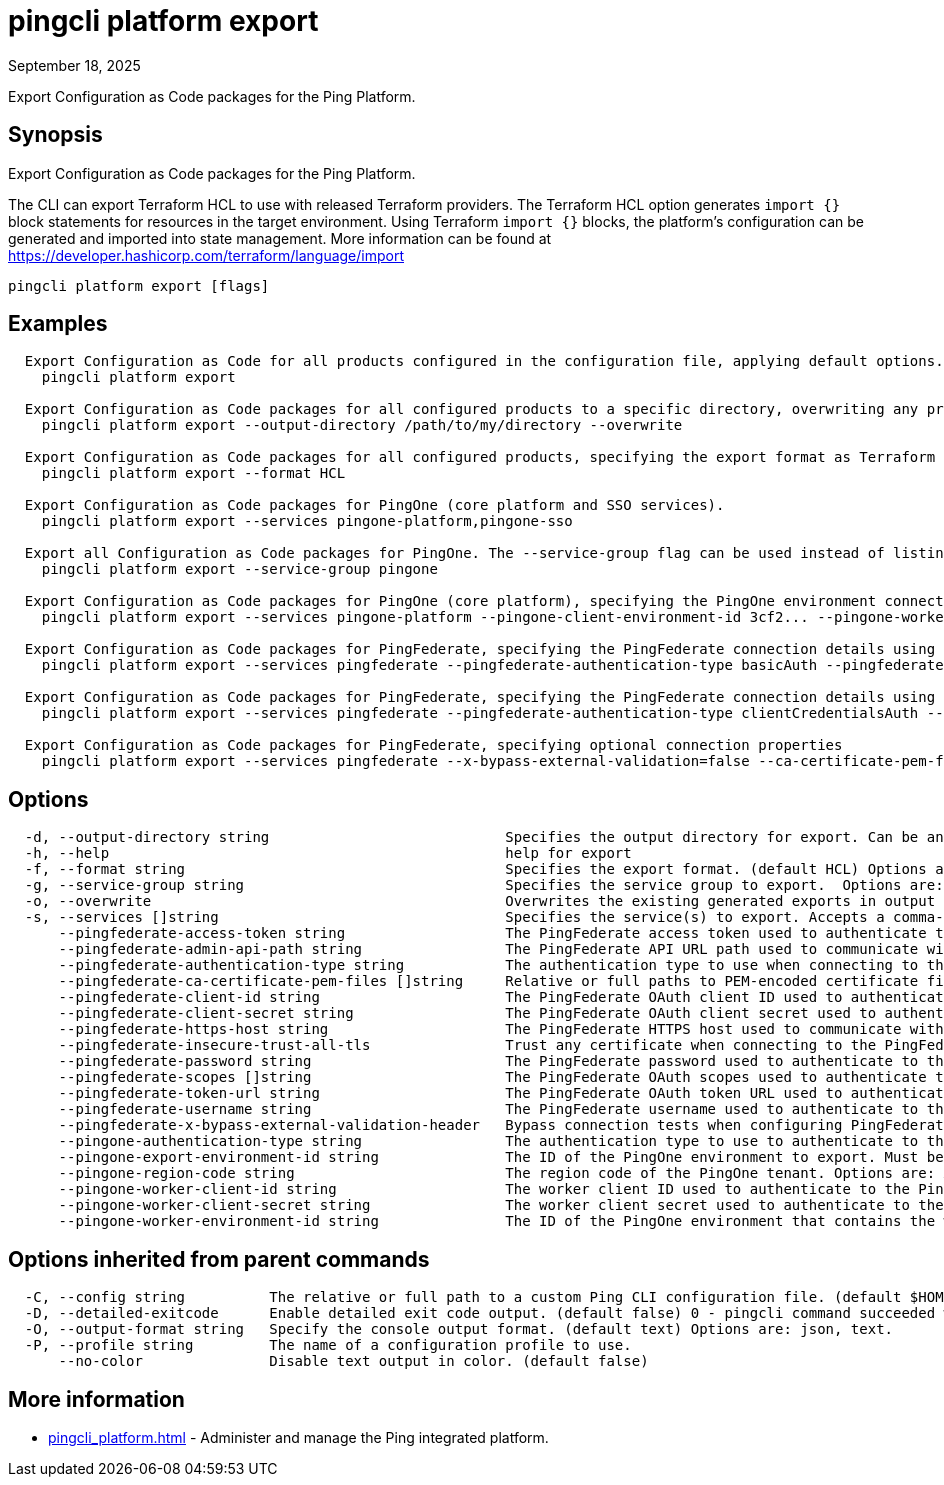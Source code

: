 = pingcli platform export
:created-date: September 18, 2025
:revdate: September 18, 2025
:resourceid: pingcli_command_reference_pingcli_platform_export

Export Configuration as Code packages for the Ping Platform.

== Synopsis

Export Configuration as Code packages for the Ping Platform.

The CLI can export Terraform HCL to use with released Terraform providers.
The Terraform HCL option generates `import {}` block statements for resources in the target environment.
Using Terraform `import {}` blocks, the platform's configuration can be generated and imported into state management.
More information can be found at https://developer.hashicorp.com/terraform/language/import

----
pingcli platform export [flags]
----

== Examples

----
  Export Configuration as Code for all products configured in the configuration file, applying default options.
    pingcli platform export

  Export Configuration as Code packages for all configured products to a specific directory, overwriting any previous export.
    pingcli platform export --output-directory /path/to/my/directory --overwrite

  Export Configuration as Code packages for all configured products, specifying the export format as Terraform HCL.
    pingcli platform export --format HCL

  Export Configuration as Code packages for PingOne (core platform and SSO services).
    pingcli platform export --services pingone-platform,pingone-sso

  Export all Configuration as Code packages for PingOne. The --service-group flag can be used instead of listing all pingone-* packages in --services flag.
    pingcli platform export --service-group pingone

  Export Configuration as Code packages for PingOne (core platform), specifying the PingOne environment connection details.
    pingcli platform export --services pingone-platform --pingone-client-environment-id 3cf2... --pingone-worker-client-id a719... --pingone-worker-client-secret ey..... --pingone-region-code EU

  Export Configuration as Code packages for PingFederate, specifying the PingFederate connection details using basic authentication.
    pingcli platform export --services pingfederate --pingfederate-authentication-type basicAuth --pingfederate-username administrator --pingfederate-password 2FederateM0re --pingfederate-https-host https://pingfederate-admin.bxretail.org

  Export Configuration as Code packages for PingFederate, specifying the PingFederate connection details using OAuth 2.0 client credentials.
    pingcli platform export --services pingfederate --pingfederate-authentication-type clientCredentialsAuth --pingfederate-client-id clientID --pingfederate-client-secret clientSecret --pingfederate-token-url https://pingfederate-admin.bxretail.org/as/token.oauth2

  Export Configuration as Code packages for PingFederate, specifying optional connection properties
    pingcli platform export --services pingfederate --x-bypass-external-validation=false --ca-certificate-pem-files "/path/to/cert.pem,/path/to/cert2.pem" --insecure-trust-all-tls=false
----

== Options

----
  -d, --output-directory string                            Specifies the output directory for export. Can be an absolute filepath or a relative filepath of the present working directory.  Example: '/Users/example/pingcli-export' Example: 'pingcli-export'
  -h, --help                                               help for export
  -f, --format string                                      Specifies the export format. (default HCL) Options are: HCL.
  -g, --service-group string                               Specifies the service group to export.  Options are: pingone. Example: 'pingone'
  -o, --overwrite                                          Overwrites the existing generated exports in output directory. (default false)
  -s, --services []string                                  Specifies the service(s) to export. Accepts a comma-separated string to delimit multiple services.  Options are: pingfederate, pingone-authorize, pingone-mfa, pingone-platform, pingone-protect, pingone-sso. Example: 'pingone-sso,pingone-mfa,pingfederate'
      --pingfederate-access-token string                   The PingFederate access token used to authenticate to the PingFederate admin API when using a custom OAuth 2.0 token method.
      --pingfederate-admin-api-path string                 The PingFederate API URL path used to communicate with PingFederate's admin API. (default /pf-admin-api/v1)
      --pingfederate-authentication-type string            The authentication type to use when connecting to the PingFederate admin API. Options are: accessTokenAuth, basicAuth, clientCredentialsAuth. Example: 'basicAuth'
      --pingfederate-ca-certificate-pem-files []string     Relative or full paths to PEM-encoded certificate files to be trusted as root CAs when connecting to the PingFederate server over HTTPS. (default []) Accepts a comma-separated string to delimit multiple PEM files.
      --pingfederate-client-id string                      The PingFederate OAuth client ID used to authenticate to the PingFederate admin API when using the OAuth 2.0 client credentials grant type.
      --pingfederate-client-secret string                  The PingFederate OAuth client secret used to authenticate to the PingFederate admin API when using the OAuth 2.0 client credentials grant type.
      --pingfederate-https-host string                     The PingFederate HTTPS host used to communicate with PingFederate's admin API. Example: 'https://pingfederate-admin.bxretail.org'
      --pingfederate-insecure-trust-all-tls                Trust any certificate when connecting to the PingFederate server admin API. (default false) This is insecure and shouldn't be enabled outside of testing.
      --pingfederate-password string                       The PingFederate password used to authenticate to the PingFederate admin API when using basic authentication.
      --pingfederate-scopes []string                       The PingFederate OAuth scopes used to authenticate to the PingFederate admin API when using the OAuth 2.0 client credentials grant type. (default []) Accepts a comma-separated string to delimit multiple scopes. Example: 'openid,profile'
      --pingfederate-token-url string                      The PingFederate OAuth token URL used to authenticate to the PingFederate admin API when using the OAuth 2.0 client credentials grant type.
      --pingfederate-username string                       The PingFederate username used to authenticate to the PingFederate admin API when using basic authentication. Example: 'administrator'
      --pingfederate-x-bypass-external-validation-header   Bypass connection tests when configuring PingFederate (the X-BypassExternalValidation header when using PingFederate's admin API). (default false)
      --pingone-authentication-type string                 The authentication type to use to authenticate to the PingOne management API. (default worker) Options are: worker.
      --pingone-export-environment-id string               The ID of the PingOne environment to export. Must be a valid PingOne UUID.
      --pingone-region-code string                         The region code of the PingOne tenant. Options are: AP, AU, CA, EU, NA. Example: 'NA'
      --pingone-worker-client-id string                    The worker client ID used to authenticate to the PingOne management API.
      --pingone-worker-client-secret string                The worker client secret used to authenticate to the PingOne management API.
      --pingone-worker-environment-id string               The ID of the PingOne environment that contains the worker client used to authenticate to the PingOne management API.
----

== Options inherited from parent commands

----
  -C, --config string          The relative or full path to a custom Ping CLI configuration file. (default $HOME/.pingcli/config.yaml)
  -D, --detailed-exitcode      Enable detailed exit code output. (default false) 0 - pingcli command succeeded with no errors or warnings. 1 - pingcli command failed with errors. 2 - pingcli command succeeded with warnings.
  -O, --output-format string   Specify the console output format. (default text) Options are: json, text.
  -P, --profile string         The name of a configuration profile to use.
      --no-color               Disable text output in color. (default false)
----

== More information

* xref:pingcli_platform.adoc[]	 - Administer and manage the Ping integrated platform.

